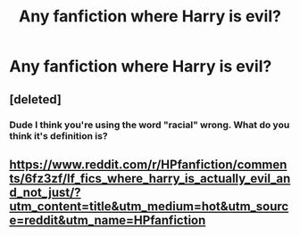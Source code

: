 #+TITLE: Any fanfiction where Harry is evil?

* Any fanfiction where Harry is evil?
:PROPERTIES:
:Author: Brochmael
:Score: 0
:DateUnix: 1497218455.0
:DateShort: 2017-Jun-12
:END:

** [deleted]
:PROPERTIES:
:Score: 2
:DateUnix: 1497260959.0
:DateShort: 2017-Jun-12
:END:

*** Dude I think you're using the word "racial" wrong. What do you think it's definition is?
:PROPERTIES:
:Author: Admiral_Sarcasm
:Score: 2
:DateUnix: 1497280277.0
:DateShort: 2017-Jun-12
:END:


** [[https://www.reddit.com/r/HPfanfiction/comments/6fz3zf/lf_fics_where_harry_is_actually_evil_and_not_just/?utm_content=title&utm_medium=hot&utm_source=reddit&utm_name=HPfanfiction]]
:PROPERTIES:
:Author: Selethe
:Score: 1
:DateUnix: 1497247392.0
:DateShort: 2017-Jun-12
:END:

